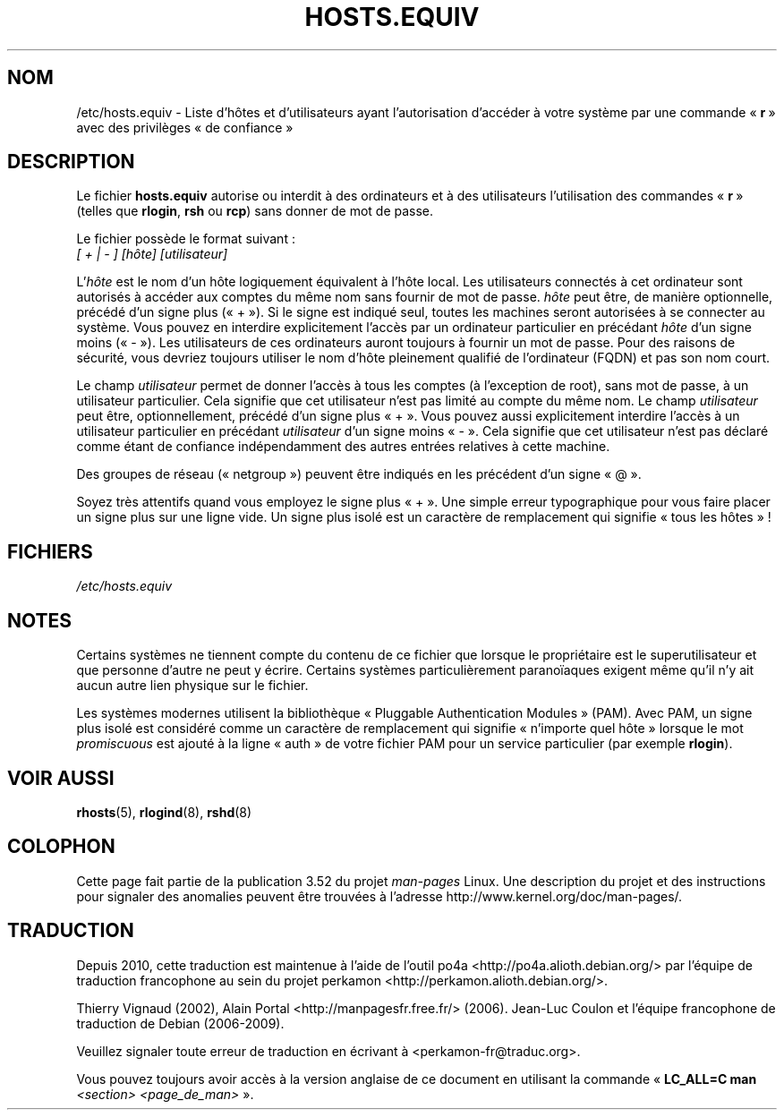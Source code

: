 .\" Copyright (c) 1995 Peter Tobias <tobias@et-inf.fho-emden.de>
.\"
.\" %%%LICENSE_START(GPL_NOVERSION_ONELINE)
.\" This file may be distributed under the GNU General Public License.
.\" %%%LICENSE_END
.\"*******************************************************************
.\"
.\" This file was generated with po4a. Translate the source file.
.\"
.\"*******************************************************************
.TH HOSTS.EQUIV 5 "24 août 2003" Linux "Manuel du programmeur Linux"
.SH NOM
/etc/hosts.equiv \- Liste d'hôtes et d'utilisateurs ayant l'autorisation
d'accéder à votre système par une commande «\ \fBr\fP\ » avec des privilèges «\ de
confiance\ »
.SH DESCRIPTION
Le fichier \fBhosts.equiv\fP autorise ou interdit à des ordinateurs et à des
utilisateurs l'utilisation des commandes «\ \fBr\fP\ » (telles que \fBrlogin\fP,
\fBrsh\fP ou \fBrcp\fP) sans donner de mot de passe.
.PP
Le fichier possède le format suivant\ :
.TP 
\fI[ + | \- ]\fP \fI[hôte]\fP \fI[utilisateur]\fP
.PP
L'\fIhôte\fP est le nom d'un hôte logiquement équivalent à l'hôte local. Les
utilisateurs connectés à cet ordinateur sont autorisés à accéder aux comptes
du même nom sans fournir de mot de passe. \fIhôte\fP peut être, de manière
optionnelle, précédé d'un signe plus («\ +\ »). Si le signe est indiqué seul,
toutes les machines seront autorisées à se connecter au système. Vous pouvez
en interdire explicitement l'accès par un ordinateur particulier en
précédant \fIhôte\fP d'un signe moins («\ \-\ »). Les utilisateurs de ces
ordinateurs auront toujours à fournir un mot de passe. Pour des raisons de
sécurité, vous devriez toujours utiliser le nom d'hôte pleinement qualifié
de l'ordinateur (FQDN) et pas son nom court.
.PP
Le champ \fIutilisateur\fP permet de donner l'accès à tous les comptes (à
l'exception de root), sans mot de passe, à un utilisateur particulier. Cela
signifie que cet utilisateur n'est pas limité au compte du même nom. Le
champ \fIutilisateur\fP peut être, optionnellement, précédé d'un signe plus
«\ +\ ». Vous pouvez aussi explicitement interdire l'accès à un utilisateur
particulier en précédant \fIutilisateur\fP d'un signe moins «\ \-\ ». Cela
signifie que cet utilisateur n'est pas déclaré comme étant de confiance
indépendamment des autres entrées relatives à cette machine.
.PP
Des groupes de réseau («\ netgroup\ ») peuvent être indiqués en les précédent
d'un signe «\ @\ ».
.PP
Soyez très attentifs quand vous employez le signe plus «\ +\ ». Une simple
erreur typographique pour vous faire placer un signe plus sur une ligne
vide. Un signe plus isolé est un caractère de remplacement qui signifie
«\ tous les hôtes\ »\ !
.SH FICHIERS
\fI/etc/hosts.equiv\fP
.SH NOTES
Certains systèmes ne tiennent compte du contenu de ce fichier que lorsque le
propriétaire est le superutilisateur et que personne d'autre ne peut y
écrire. Certains systèmes particulièrement paranoïaques exigent même qu'il
n'y ait aucun autre lien physique sur le fichier.
.PP
Les systèmes modernes utilisent la bibliothèque «\ Pluggable Authentication
Modules\ » (PAM). Avec PAM, un signe plus isolé est considéré comme un
caractère de remplacement qui signifie «\ n'importe quel hôte\ » lorsque le
mot \fIpromiscuous\fP est ajouté à la ligne «\ auth\ » de votre fichier PAM pour
un service particulier (par exemple \fBrlogin\fP).
.SH "VOIR AUSSI"
\fBrhosts\fP(5), \fBrlogind\fP(8), \fBrshd\fP(8)
.SH COLOPHON
Cette page fait partie de la publication 3.52 du projet \fIman\-pages\fP
Linux. Une description du projet et des instructions pour signaler des
anomalies peuvent être trouvées à l'adresse
\%http://www.kernel.org/doc/man\-pages/.
.SH TRADUCTION
Depuis 2010, cette traduction est maintenue à l'aide de l'outil
po4a <http://po4a.alioth.debian.org/> par l'équipe de
traduction francophone au sein du projet perkamon
<http://perkamon.alioth.debian.org/>.
.PP
Thierry Vignaud (2002),
Alain Portal <http://manpagesfr.free.fr/>\ (2006).
Jean\-Luc Coulon et l'équipe francophone de traduction
de Debian\ (2006-2009).
.PP
Veuillez signaler toute erreur de traduction en écrivant à
<perkamon\-fr@traduc.org>.
.PP
Vous pouvez toujours avoir accès à la version anglaise de ce document en
utilisant la commande
«\ \fBLC_ALL=C\ man\fR \fI<section>\fR\ \fI<page_de_man>\fR\ ».
